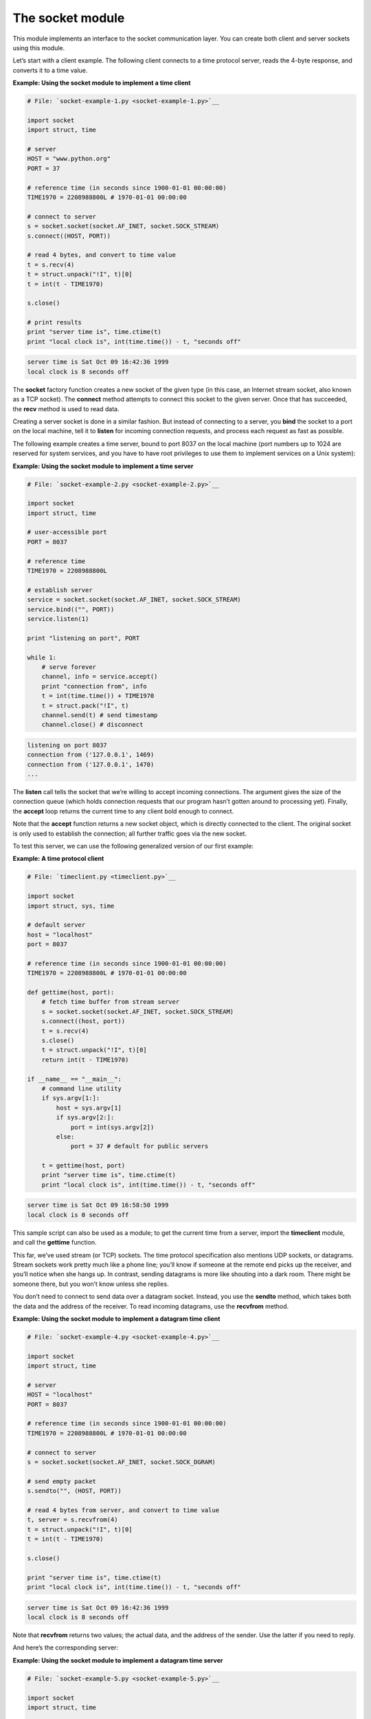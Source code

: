






The socket module
==================




This module implements an interface to the socket communication layer.
You can create both client and server sockets using this module.



Let’s start with a client example. The following client connects to
a time protocol server, reads the 4-byte response, and converts it to
a time value.

**Example: Using the socket module to implement a time client**

.. sourcecode:: python

    
    # File: `socket-example-1.py <socket-example-1.py>`__
    
    import socket
    import struct, time
    
    # server
    HOST = "www.python.org"
    PORT = 37
    
    # reference time (in seconds since 1900-01-01 00:00:00)
    TIME1970 = 2208988800L # 1970-01-01 00:00:00
    
    # connect to server
    s = socket.socket(socket.AF_INET, socket.SOCK_STREAM)
    s.connect((HOST, PORT))
    
    # read 4 bytes, and convert to time value
    t = s.recv(4)
    t = struct.unpack("!I", t)[0]
    t = int(t - TIME1970)
    
    s.close()
    
    # print results
    print "server time is", time.ctime(t)
    print "local clock is", int(time.time()) - t, "seconds off"
    


.. sourcecode:: python

    
    server time is Sat Oct 09 16:42:36 1999
    local clock is 8 seconds off




The **socket** factory function creates a new socket of the given type
(in this case, an Internet stream socket, also known as a TCP socket).
The **connect** method attempts to connect this socket to the given
server. Once that has succeeded, the **recv** method is used to read
data.



Creating a server socket is done in a similar fashion. But instead of
connecting to a server, you **bind** the socket to a port on the local
machine, tell it to **listen** for incoming connection requests, and
process each request as fast as possible.



The following example creates a time server, bound to port 8037 on the
local machine (port numbers up to 1024 are reserved for system
services, and you have to have root privileges to use them to
implement services on a Unix system):

**Example: Using the socket module to implement a time server**

.. sourcecode:: python

    
    # File: `socket-example-2.py <socket-example-2.py>`__
    
    import socket
    import struct, time
    
    # user-accessible port
    PORT = 8037
    
    # reference time
    TIME1970 = 2208988800L
    
    # establish server
    service = socket.socket(socket.AF_INET, socket.SOCK_STREAM)
    service.bind(("", PORT))
    service.listen(1)
    
    print "listening on port", PORT
    
    while 1:
        # serve forever
        channel, info = service.accept()
        print "connection from", info
        t = int(time.time()) + TIME1970
        t = struct.pack("!I", t)
        channel.send(t) # send timestamp
        channel.close() # disconnect
    


.. sourcecode:: python

    
    listening on port 8037
    connection from ('127.0.0.1', 1469)
    connection from ('127.0.0.1', 1470)
    ...




The **listen** call tells the socket that we’re willing to accept
incoming connections. The argument gives the size of the connection
queue (which holds connection requests that our program hasn’t
gotten around to processing yet). Finally, the **accept** loop returns
the current time to any client bold enough to connect.



Note that the **accept** function returns a new socket object, which
is directly connected to the client. The original socket is only used
to establish the connection; all further traffic goes via the new
socket.



To test this server, we can use the following generalized version of
our first example:

**Example: A time protocol client**

.. sourcecode:: python

    
    # File: `timeclient.py <timeclient.py>`__
    
    import socket
    import struct, sys, time
    
    # default server
    host = "localhost"
    port = 8037
    
    # reference time (in seconds since 1900-01-01 00:00:00)
    TIME1970 = 2208988800L # 1970-01-01 00:00:00
    
    def gettime(host, port):
        # fetch time buffer from stream server
        s = socket.socket(socket.AF_INET, socket.SOCK_STREAM)
        s.connect((host, port))
        t = s.recv(4)
        s.close()
        t = struct.unpack("!I", t)[0]
        return int(t - TIME1970)
    
    if __name__ == "__main__":
        # command line utility
        if sys.argv[1:]:
            host = sys.argv[1]
            if sys.argv[2:]:
                port = int(sys.argv[2])
            else:
                port = 37 # default for public servers
    
        t = gettime(host, port)
        print "server time is", time.ctime(t)
        print "local clock is", int(time.time()) - t, "seconds off"
    


.. sourcecode:: python

    
    server time is Sat Oct 09 16:58:50 1999
    local clock is 0 seconds off




This sample script can also be used as a module; to get the current
time from a server, import the **timeclient** module, and call the
**gettime** function.



This far, we’ve used stream (or TCP) sockets. The time protocol
specification also mentions UDP sockets, or datagrams. Stream sockets
work pretty much like a phone line; you’ll know if someone at the
remote end picks up the receiver, and you’ll notice when she hangs
up. In contrast, sending datagrams is more like shouting into a dark
room. There might be someone there, but you won’t know unless she
replies.



You don’t need to connect to send data over a datagram socket.
Instead, you use the **sendto** method, which takes both the data and
the address of the receiver. To read incoming datagrams, use the
**recvfrom** method.

**Example: Using the socket module to implement a datagram time
client**

.. sourcecode:: python

    
    # File: `socket-example-4.py <socket-example-4.py>`__
    
    import socket
    import struct, time
    
    # server
    HOST = "localhost"
    PORT = 8037
    
    # reference time (in seconds since 1900-01-01 00:00:00)
    TIME1970 = 2208988800L # 1970-01-01 00:00:00
    
    # connect to server
    s = socket.socket(socket.AF_INET, socket.SOCK_DGRAM)
    
    # send empty packet
    s.sendto("", (HOST, PORT))
    
    # read 4 bytes from server, and convert to time value
    t, server = s.recvfrom(4)
    t = struct.unpack("!I", t)[0]
    t = int(t - TIME1970)
    
    s.close()
    
    print "server time is", time.ctime(t)
    print "local clock is", int(time.time()) - t, "seconds off"
    


.. sourcecode:: python

    
    server time is Sat Oct 09 16:42:36 1999
    local clock is 8 seconds off




Note that **recvfrom** returns two values; the actual data, and the
address of the sender. Use the latter if you need to reply.



And here’s the corresponding server:

**Example: Using the socket module to implement a datagram time
server**

.. sourcecode:: python

    
    # File: `socket-example-5.py <socket-example-5.py>`__
    
    import socket
    import struct, time
    
    # user-accessible port
    PORT = 8037
    
    # reference time
    TIME1970 = 2208988800L
    
    # establish server
    service = socket.socket(socket.AF_INET, socket.SOCK_DGRAM)
    service.bind(("", PORT))
    
    print "listening on port", PORT
    
    while 1:
        # serve forever
        data, client = service.recvfrom(0)
        print "connection from", client
        t = int(time.time()) + TIME1970
        t = struct.pack("!I", t)
        service.sendto(t, client) # send timestamp
    


.. sourcecode:: python

    
    listening on port 8037
    connection from ('127.0.0.1', 1469)
    connection from ('127.0.0.1', 1470)
    ...




The main difference is that the server uses **bind** to assign a known
port number to the socket, and sends data back to the client address
returned by **recvfrom**.


